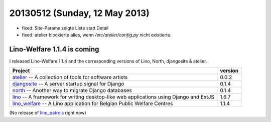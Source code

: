 ==============================
20130512 (Sunday, 12 May 2013)
==============================

- fixed: Site-Params zeigte Liste statt Detail
- fixed: atelier blockierte alles, wenn `/etc/atelier/config.py`
  nicht existierte.
  
Lino-Welfare 1.1.4 is coming
----------------------------

I released
Lino-Welfare 1.1.4
and the corresponding versions of 
Lino, North, djangosite & atelier.

+------------------------------------------+-------------+
| Project                                  | version     |
+==========================================+=============+
| `atelier <http://atelier.lino-           | 0.0.2       |
| framework.org>`__ -- A collection of     |             |
| tools for software artists               |             |
+------------------------------------------+-------------+
| `djangosite <http://site.lino-           | 0.1.4       |
| framework.org>`__ -- A server startup    |             |
| signal for Django                        |             |
+------------------------------------------+-------------+
| `north <http://north.lino-               | 0.1.4       |
| framework.org>`__ -- Another way to      |             |
| migrate Django databases                 |             |
+------------------------------------------+-------------+
| `lino <http://www.lino-framework.org>`__ | 1.6.7       |
| -- A framework for writing desktop-like  |             |
| web applications using Django and ExtJS  |             |
+------------------------------------------+-------------+
| `lino_welfare <http://welfare.lino-      | 1.1.4       |
| framework.org>`__ -- A Lino application  |             |
| for Belgian Public Welfare Centres       |             |
+------------------------------------------+-------------+

(No release of 
`lino_patrols <http://patrols.lino-framework.org>`__
right now)




